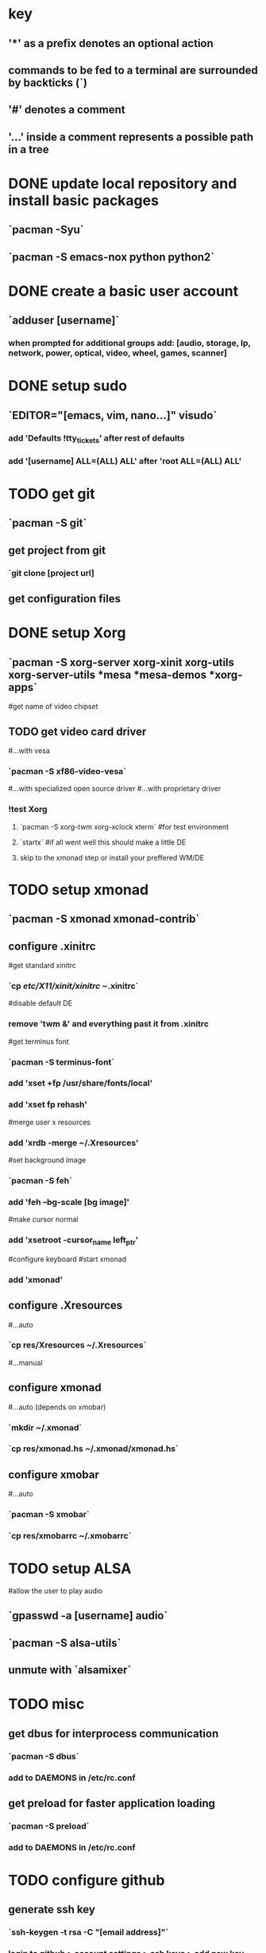
* key
** '*' as a prefix denotes an optional action
** commands to be fed to a terminal are surrounded by backticks (`)
** '#' denotes a comment
** '...' inside a comment represents a possible path in a tree
* DONE update local repository and install basic packages
** `pacman -Syu`
** `pacman -S emacs-nox python python2`
* DONE create a basic user account
** `adduser [username]`
*** when prompted for additional groups add: [audio, storage, lp, network, power, optical, video, wheel, games, scanner]
* DONE setup sudo
** `EDITOR="[emacs, vim, nano...]" visudo`
*** add 'Defaults !tty_tickets' after rest of defaults
*** add '[username] ALL=(ALL) ALL' after 'root ALL=(ALL) ALL'
* TODO get git
** `pacman -S git`
** get project from git
*** `git clone [project url]
** get configuration files 
* DONE setup Xorg
** `pacman -S xorg-server xorg-xinit xorg-utils xorg-server-utils *mesa *mesa-demos *xorg-apps`
#get name of video chipset
** TODO get video card driver
#...with vesa
*** `pacman -S xf86-video-vesa`
#...with specialized open source driver
#...with proprietary driver
*** !test Xorg
**** `pacman -S xorg-twm xorg-xclock xterm` #for test environment
**** `startx` #if all went well this should make a little DE
**** skip to the xmonad step or install your preffered WM/DE

* TODO setup xmonad
** `pacman -S xmonad xmonad-contrib`
** configure .xinitrc
#get standard xinitrc
*** `cp /etc/X11/xinit/xinitrc ~/.xinitrc`
#disable default DE
*** remove 'twm &' and everything past it from .xinitrc
#get terminus font
*** `pacman -S terminus-font`
*** add 'xset +fp /usr/share/fonts/local'
*** add 'xset fp rehash'
#merge user x resources
*** add 'xrdb -merge ~/.Xresources'
#set background image
*** `pacman -S feh`
*** add 'feh --bg-scale [bg image]'
#make cursor normal
*** add 'xsetroot -cursor_name left_ptr' 
#configure keyboard
#start xmonad
*** add 'xmonad'
** configure .Xresources
#...auto
*** `cp res/Xresources ~/.Xresources`
#...manual
** configure xmonad
#...auto (depends on xmobar)
*** `mkdir ~/.xmonad`
*** `cp res/xmonad.hs ~/.xmonad/xmonad.hs`
** configure xmobar
#...auto
*** `pacman -S xmobar`
*** `cp res/xmobarrc ~/.xmobarrc`
* TODO setup ALSA
#allow the user to play audio
** `gpasswd -a [username] audio`
** `pacman -S alsa-utils`
** unmute with `alsamixer`
* TODO misc
** get dbus for interprocess communication
*** `pacman -S dbus`
*** add to DAEMONS in /etc/rc.conf
** get preload for faster application loading
*** `pacman -S preload`
*** add to DAEMONS in /etc/rc.conf
* TODO configure github
** generate ssh key
*** `ssh-keygen -t rsa -C "[email address]"`
*** login to github > account settings > ssh keys > add new key
*** paste the key found in ~/.ssh/id_rsa.pub into the 'key' box
** test github
*** `ssh -T git@github.com`
*** accept the connection 
*** enter passphrase
*** github will tell you if everything went well
** setup git info
*** `git config --global user.name "[first name] [last name]"`
*** `git config --global user.email "[email address]"`
** configure github API token for connection without ssh
*** `git config --global github.user [github username]`
*** get API token
**** logon to github > account settings > account admin > API token
*** `git config --gl to github > account settings > account admin > API token
*** `git config --global github.token [api token]`
* reference config files
** ~/.bashrc [a]
export EDITOR=emacs

complete -cf sudo

alias sudo='sudo '
alias s='sudo '
alias scd='sudo cd'

alias ls='ls --color=auto --group-directories-first'
alias la='ls -a'

alias get="sudo pacman -S "
alias sget="pacman -Ss "
alias uget="sudo pacman -Syu "

alias e="emacs"
alias se='sudo emacs '
alias l="less"
alias m="more"
alias g="grep"
alias eg="egrep"

alias xlog="cat /var/log/Xorg.0.log | egrep -n -T \"(EE|WW)\" | less"

alias cwicd="wicd-curses"

alias suspend='sudo pm-suspend'

** /etc/rc.conf [m]
** DAEMONS=(syslog-ng dbus crond alsa preload)
** ~/.xinitrc [a]
#prepare fonts
xset +fp /usr/share/fonts/local
xset fp rehash
#import user-specific x configuration
xrdb -merge ~/.Xresources
#set cursor to the normal one
xsetroot -cursor_name left_ptr
#make the background pretty
feh --bg-scale  ~/.res/arch-bg.png
#start xmonad
xmonad
** ~/.Xresources [w]
Xft.dpi:80
Xft.antialias:1
Xft.hinting:1
Xft.hintstyle:hintfull
Xft.rgba:rgba

URxvt.font:-*-terminus-medium-*-*-*-*-140-*-*-*-*-iso8859-1
URxvt.scrollBar:off
URxvt.background:Black
URxvt.foreground:Cyan
URxvt.transparent:on
URxvt.fading:20
URxvt.shading:20
** ~/.xmonad/xmonad.hs [w]
import XMonad
import XMonad.Layout.Spacing
import XMonad.Hooks.DynamicLog
import XMonad.Hooks.ManageDocks
import XMonad.Util.Run
import System.IO
import XMonad.Util.EZConfig
import Graphics.X11.ExtraTypes.XF86

bw = 2
nbc = "#d3d4d2"
fbc = "#96fcfc"

ml = tiled ||| Mirror tiled ||| Full
   where
        tiled = spacing 2 $ Tall nmaster delta ratio
        nmaster = 1
        delta = 5/100
        ratio = 3/5

wspcs = ["1","2","3","4","5","6" ]
managehook = composeAll
           [
           ]

term = "urxvt"

main = do
xmproc <- spawnPipe "/usr/bin/xmobar ~/.xmobarrc"
xmonad $ defaultConfig
       {
       manageHook = manageDocks <+> managehook <+> manageHook defaultConfig
       , layoutHook = avoidStruts $ ml
       , logHook = dynamicLogWithPP xmobarPP
         {
                ppOutput = hPutStrLn xmproc
                , ppTitle = xmobarColor "#000000" "" . shorten 50
                , ppLayout = const ""
                }
         , borderWidth = bw
         , normalBorderColor = nbc
         , focusedBorderColor = fbc
         , workspaces = wspcs
         , terminal = term
         }
** ~/.xmobarrc [w]
   Config { font = "-misc-fixed-*-*-*-*-10-*-*-*-*-*-*-*"
       , bgColor = "black"
       , fgColor = "grey"
       , position = Top
       , lowerOnStart = True
       , commands = [ Run Weather "KSEA" ["-t","Seattle: <tempF>F","-L","50","-H","80","--normal","green","--high","red","--low","lightblue"] 600
                    , Run Cpu ["-L","10","-H","40","--normal","green","--high","red","--low","lightblue"] 60
                    , Run Memory ["-t","Mem: <used>M","-L","200","-H","1000","--normal","green","--high","red","--low","lightblue"] 60
                    , Run Com "uname" ["-n"] "" 36000
                    , Run Date "%d-%m-%y - %H:%M:%S" "date" 1
                    , Run StdinReader
                    ]
       , sepChar = "%"
       , alignSep = "}{"
       , template = "%cpu% | %memory% | %StdinReader% }{ <fc=lightblue>%date%</fc> | %KSEA% | %uname%"

       }
